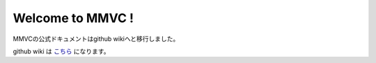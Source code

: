 .. MMVC documentation master file, created by
   sphinx-quickstart on Tue Apr 19 03:21:15 2022.
   You can adapt this file completely to your liking, but it should at least
   contain the root `toctree` directive.

Welcome to MMVC !
================================

MMVCの公式ドキュメントはgithub wikiへと移行しました。  

github wiki は
`こちら <https://github.com/isletennos/MMVC_Trainer/wiki>`_ になります。  
